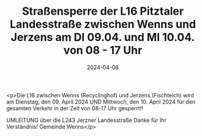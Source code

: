 #+TITLE: Straßensperre der L16 Pitztaler Landesstraße zwischen Wenns und Jerzens am DI 09.04. und MI 10.04. von 08 - 17 Uhr
#+DATE: 2024-04-08
#+FACEBOOK_URL: https://facebook.com/ffwenns/posts/797271039102017

<p>Die L16 zwischen Wenns (Recyclinghof) und Jerzens (Fischteich) wird am Dienstag, den 09. April 2024 UND Mittwoch, den 10. April 2024 für den gesamten Verkehr in der Zeit von 08-17 Uhr gesperrt!! 

UMLEITUNG über die L243 Jerzner Landesstraße 
Danke für Ihr Verständnis! Gemeinde Wenns</p>
